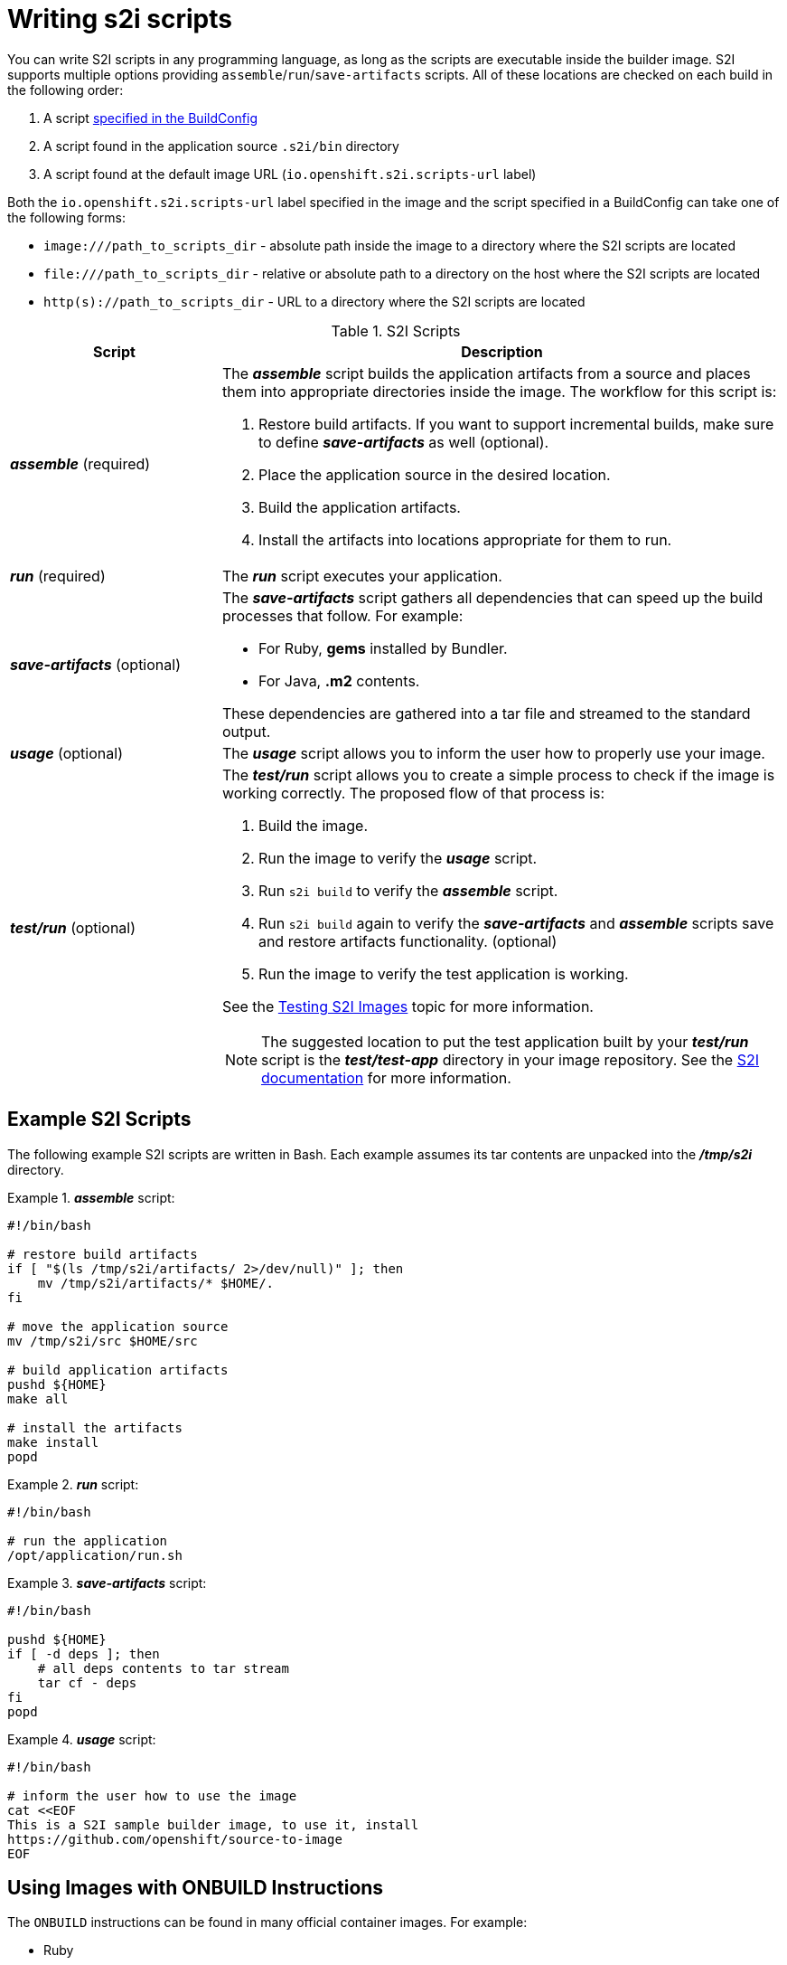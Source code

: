 // Module included in the following assemblies:
//* assembly/openshift_images
// This module can be included from assemblies using the following include statement:
// include::<path>/images-create-s2i-scripts.adoc[leveloffset=+1]

[id="images-create-s2i-scripts_{context}"]
= Writing s2i scripts

You can write S2I scripts in any programming language, as long as the scripts are
executable inside the builder image. S2I supports multiple options providing
`assemble`/`run`/`save-artifacts` scripts. All of these locations are checked on
each build in the following order:

. A script xref:../dev_guide/builds/build_strategies.adoc#override-builder-image-scripts[specified in the BuildConfig]
. A script found in the application source `.s2i/bin` directory
. A script found at the default image URL (`io.openshift.s2i.scripts-url` label)

Both the `io.openshift.s2i.scripts-url` label specified in the image and the
script specified in a BuildConfig can take one of the following forms:

- `image:///path_to_scripts_dir` - absolute path inside the image to a directory where the S2I scripts are located
- `$$file:///path_to_scripts_dir$$` - relative or absolute path to a directory on the host where the S2I scripts are located
- `http(s)://path_to_scripts_dir` - URL to a directory where the S2I scripts are located

.S2I Scripts
[cols="3a,8a",options="header"]
|===

|Script |Description

|*_assemble_*
(required)
|The *_assemble_* script builds the application artifacts from a source
and places them into appropriate directories inside the image. The workflow for
this script is:

. Restore build artifacts. If you want to support incremental builds, make sure to define *_save-artifacts_* as well (optional).
. Place the application source in the desired location.
. Build the application artifacts.
. Install the artifacts into locations appropriate for them to run.

|*_run_*
(required)
|The *_run_* script executes your application.

|*_save-artifacts_*
(optional)
|The *_save-artifacts_* script gathers all dependencies that can speed up the
build processes that follow. For example:

- For Ruby, *gems* installed by Bundler.
- For Java, *.m2* contents.

These dependencies are gathered into a tar file and streamed to the standard
output.

|*_usage_*
(optional)
|The *_usage_* script allows you to inform the user how to properly use your
image.

|*_test/run_*
(optional)
|The *_test/run_* script allows you to create a simple process to check if the
image is working correctly. The proposed flow of that process is:

. Build the image.
. Run the image to verify the *_usage_* script.
. Run `s2i build` to verify the *_assemble_* script.
. Run `s2i build` again to verify the *_save-artifacts_* and *_assemble_* scripts save and restore artifacts functionality. (optional)
. Run the image to verify the test application is working.

See the xref:s2i_testing.adoc#creating-images-s2i-testing[Testing S2I Images] topic for more information.

NOTE: The suggested location to put the test application built by your
*_test/run_* script is the *_test/test-app_* directory in your image repository.
See the https://github.com/openshift/source-to-image/blob/master/docs/cli.md#sti-create[S2I documentation]
for more information.
|===

== Example S2I Scripts

The following example S2I scripts are written in Bash. Each
example assumes its tar
contents are unpacked into the *_/tmp/s2i_* directory.

.*_assemble_* script:
====

----
#!/bin/bash

# restore build artifacts
if [ "$(ls /tmp/s2i/artifacts/ 2>/dev/null)" ]; then
    mv /tmp/s2i/artifacts/* $HOME/.
fi

# move the application source
mv /tmp/s2i/src $HOME/src

# build application artifacts
pushd ${HOME}
make all

# install the artifacts
make install
popd
----
====

.*_run_* script:
====

----
#!/bin/bash

# run the application
/opt/application/run.sh
----
====

.*_save-artifacts_* script:
====

----
#!/bin/bash

pushd ${HOME}
if [ -d deps ]; then
    # all deps contents to tar stream
    tar cf - deps
fi
popd

----
====

.*_usage_* script:
====

----
#!/bin/bash

# inform the user how to use the image
cat <<EOF
This is a S2I sample builder image, to use it, install
https://github.com/openshift/source-to-image
EOF
----
====

[[using-images-with-onbuild-instructions]]

== Using Images with ONBUILD Instructions
The `ONBUILD` instructions can be found in many official container images. For
example:

- Ruby
- Node.js
- Python

See the link:https://docs.docker.com/engine/reference/builder/#onbuild[Docker
documentation] for more information on `ONBUILD`.

Upon startup, S2I detects whether the builder image contains `sh` and `tar` binaries
which are necessary for the S2I process to inject build inputs.  If the builder image
does not contain these prerequisites, it will attempt to instead perform a container build
to layer the inputs.  If the builder image includes `ONBUILD` instructions, S2I
will instead fail the build because the `ONBUILD` instructions would be executed
during the layering process, and that equates to performing a generic container
build which is less secure than an S2I build and requires explicit permissions.

Therefore you should ensure that your S2I builder image either does not contain
`ONBUILD` instructions, or ensure that it has the necessary `sh` and `tar` binary
prerequisites.

.Additional resources

* link:https://blog.openshift.com/create-s2i-builder-image/[S2I Image Creation Tutorial]
* link:https://github.com/openshift/source-to-image[S2I Project Repository]
